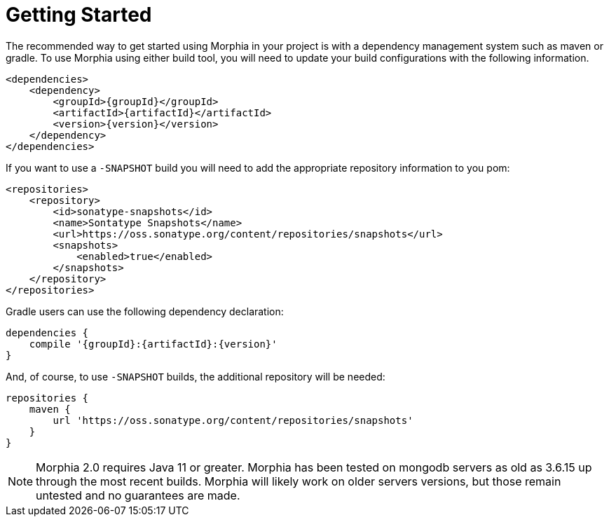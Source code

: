 :!sectids:
= Getting Started

The recommended way to get started using Morphia in your project is with a dependency management system such as maven or gradle.
To use Morphia using either build tool, you will need to update your build configurations with the following information.

[source,xml,subs="verbatim,attributes"]
----
<dependencies>
    <dependency>
        <groupId>{groupId}</groupId>
        <artifactId>{artifactId}</artifactId>
        <version>{version}</version>
    </dependency>
</dependencies>
----

If you want to use a `-SNAPSHOT` build you will need to add the appropriate repository information to you pom:

[source,xml]
----
<repositories>
    <repository>
        <id>sonatype-snapshots</id>
        <name>Sontatype Snapshots</name>
        <url>https://oss.sonatype.org/content/repositories/snapshots</url>
        <snapshots>
            <enabled>true</enabled>
        </snapshots>
    </repository>
</repositories>
----

Gradle users can use the following dependency declaration:

[source,groovy,subs="verbatim,attributes"]
----
dependencies {
    compile '{groupId}:{artifactId}:{version}'
}
----

And, of course, to use `-SNAPSHOT` builds, the additional repository will be needed:

[source,groovy]
----
repositories {
    maven {
        url 'https://oss.sonatype.org/content/repositories/snapshots'
    }
}
----

ifdef::env-github[]
:tip-caption: :bulb:
:note-caption: :information_source:
endif::[]

[NOTE]
====
Morphia 2.0 requires Java 11 or greater.
Morphia has been tested on mongodb servers as old as 3.6.15 up through the most recent builds.
Morphia will likely work on older servers versions, but those remain untested and no guarantees are made.
====